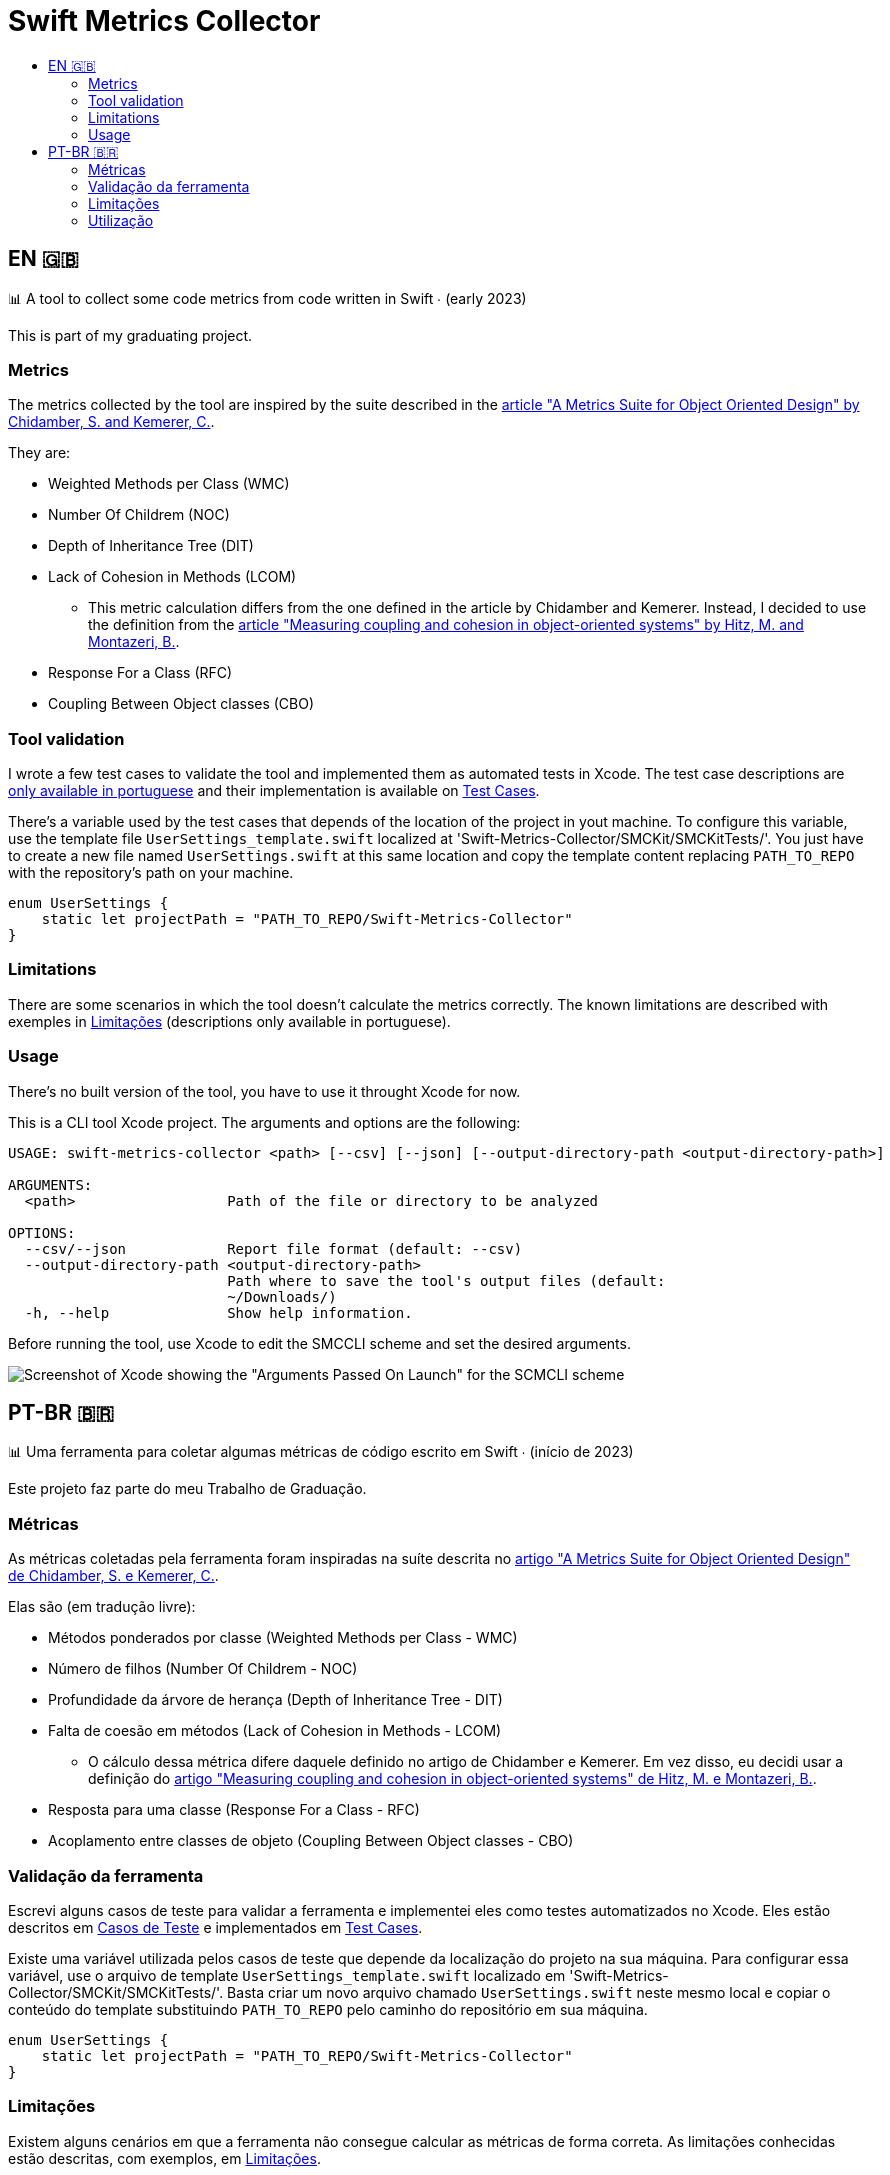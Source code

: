 :toc: macro
:toc-title:
:toclevels: 2

= Swift Metrics Collector

toc::[]

== EN 🇬🇧

📊 A tool to collect some code metrics from code written in Swift ∙ (early 2023)

This is part of my graduating project.

=== Metrics

The metrics collected by the tool are inspired by the suite described in the link:https://www.doi.org/10.1109/32.295895[article "A Metrics Suite for Object Oriented Design" by Chidamber, S. and Kemerer, C.].

They are:

* Weighted Methods per Class (WMC)
* Number Of Childrem (NOC)
* Depth of Inheritance Tree (DIT)
* Lack of Cohesion in Methods (LCOM)
    ** This metric calculation differs from the one defined in the article by Chidamber and Kemerer. Instead, I decided to use the definition from the link:https://www.researchgate.net/publication/238729882_Measuring_coupling_and_cohesion_in_object-oriented_systems[article "Measuring coupling and cohesion in object-oriented systems" by Hitz, M. and Montazeri, B.].
* Response For a Class (RFC)
* Coupling Between Object classes (CBO)

=== Tool validation

I wrote a few test cases to validate the tool and implemented them as automated tests in Xcode. The test case descriptions are link:Casos_de_Teste[only available in portuguese] and their implementation is available on link:Swift-Metrics-Collector/SMCKit/SMCKitTests/Test%20Cases[Test Cases].

There's a variable used by the test cases that depends of the location of the project in yout machine. To configure this variable, use the template file `UserSettings_template.swift` localized at 'Swift-Metrics-Collector/SMCKit/SMCKitTests/'. You just have to create a new file named `UserSettings.swift` at this same location and copy the template content replacing `PATH_TO_REPO` with the repository's path on your machine.

[, swift]
----
enum UserSettings {
    static let projectPath = "PATH_TO_REPO/Swift-Metrics-Collector"
}
----

=== Limitations

There are some scenarios in which the tool doesn't calculate the metrics correctly. The known limitations are described with exemples in link:Limitacoes.adoc[Limitações] (descriptions only available in portuguese).

=== Usage

There's no built version of the tool, you have to use it throught Xcode for now.

This is a CLI tool Xcode project. The arguments and options are the following:

[, shell]
----
USAGE: swift-metrics-collector <path> [--csv] [--json] [--output-directory-path <output-directory-path>]

ARGUMENTS:
  <path>                  Path of the file or directory to be analyzed

OPTIONS:
  --csv/--json            Report file format (default: --csv)
  --output-directory-path <output-directory-path>
                          Path where to save the tool's output files (default:
                          ~/Downloads/)
  -h, --help              Show help information.
----

Before running the tool, use Xcode to edit the SMCCLI scheme and set the desired arguments.

image::Docs_images/Xcode_scheme_arguments.png[Screenshot of Xcode showing the "Arguments Passed On Launch" for the SCMCLI scheme]


== PT-BR 🇧🇷

📊 Uma ferramenta para coletar algumas métricas de código escrito em Swift ∙ (início de 2023)

Este projeto faz parte do meu Trabalho de Graduação.

=== Métricas

As métricas coletadas pela ferramenta foram inspiradas na suíte descrita no link:https://www.doi.org/10.1109/32.295895[artigo "A Metrics Suite for Object Oriented Design" de Chidamber, S. e Kemerer, C.].

Elas são (em tradução livre):

* Métodos ponderados por classe (Weighted Methods per Class - WMC)
* Número de filhos (Number Of Childrem - NOC)
* Profundidade da árvore de herança (Depth of Inheritance Tree - DIT)
* Falta de coesão em métodos (Lack of Cohesion in Methods - LCOM)
    ** O cálculo dessa métrica difere daquele definido no artigo de Chidamber e Kemerer. Em vez disso, eu decidi usar a definição do link:https://www.researchgate.net/publication/238729882_Measuring_coupling_and_cohesion_in_object-oriented_systems[artigo "Measuring coupling and cohesion in object-oriented systems" de Hitz, M. e Montazeri, B.].
* Resposta para uma classe (Response For a Class - RFC)
* Acoplamento entre classes de objeto (Coupling Between Object classes - CBO)

=== Validação da ferramenta

Escrevi alguns casos de teste para validar a ferramenta e implementei eles como testes automatizados no Xcode. Eles estão descritos em link:Casos_de_Teste[Casos de Teste] e implementados em link:Swift-Metrics-Collector/SMCKit/SMCKitTests/Test%20Cases[Test Cases].

Existe uma variável utilizada pelos casos de teste que depende da localização do projeto na sua máquina. Para configurar essa variável, use o arquivo de template `UserSettings_template.swift` localizado em 'Swift-Metrics-Collector/SMCKit/SMCKitTests/'. Basta criar um novo arquivo chamado `UserSettings.swift` neste mesmo local e copiar o conteúdo do template substituindo `PATH_TO_REPO` pelo caminho do repositório em sua máquina.

[, swift]
----
enum UserSettings {
    static let projectPath = "PATH_TO_REPO/Swift-Metrics-Collector"
}
----

=== Limitações

Existem alguns cenários em que a ferramenta não consegue calcular as métricas de forma correta. As limitações conhecidas estão descritas, com exemplos, em link:Limitacoes.adoc[Limitações].

=== Utilização

Ainda não existe uma versão buildada da ferramenta, você vai precisar usá-la através do Xcode por enquanto.

Esse é um projeto de uma ferramenta CLI. Os argumentos e opções são os seguintes:

[, shell]
----
USAGE: swift-metrics-collector <path> [--csv] [--json] [--output-directory-path <output-directory-path>]

ARGUMENTS:
  <path>                  Path of the file or directory to be analyzed

OPTIONS:
  --csv/--json            Report file format (default: --csv)
  --output-directory-path <output-directory-path>
                          Path where to save the tool's output files (default:
                          ~/Downloads/)
  -h, --help              Show help information.
----

Antes de rodar a ferramenta, use o Xcode para editar o scheme SMCCLI e setar os argumentos desejados.

image::Docs_images/Xcode_scheme_arguments.png[Captura de tela do Xcode mostrando os "Arguments Passed On Launch" para o scheme SCMCLI]
